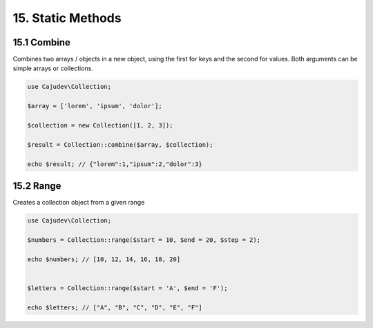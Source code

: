 ==================
15. Static Methods
==================

15.1 Combine
-------------

Combines two arrays / objects in a new object, using the first for keys and the second for values.
Both arguments can be simple arrays or collections.

.. code:: php

   use Cajudev\Collection;

   $array = ['lorem', 'ipsum', 'dolor'];

   $collection = new Collection([1, 2, 3]);

   $result = Collection::combine($array, $collection);

   echo $result; // {"lorem":1,"ipsum":2,"dolor":3}

15.2 Range
-------------

Creates a collection object from a given range

.. code:: php

   use Cajudev\Collection;

   $numbers = Collection::range($start = 10, $end = 20, $step = 2);

   echo $numbers; // [10, 12, 14, 16, 18, 20]
   

   $letters = Collection::range($start = 'A', $end = 'F');

   echo $letters; // ["A", "B", "C", "D", "E", "F"]
